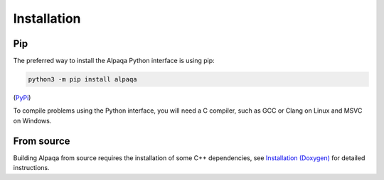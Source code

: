 Installation 
==============

Pip
---

The preferred way to install the Alpaqa Python interface is using pip:

.. code-block::

    python3 -m pip install alpaqa

(`PyPi <https://pypi.org/project/alpaqa>`_)

To compile problems using the Python interface, you will need a C compiler, such
as GCC or Clang on Linux and MSVC on Windows.

From source
-----------

Building Alpaqa from source requires the installation of some C++ dependencies, 
see `Installation (Doxygen) <../../../Doxygen/installation.html>`_ for detailed
instructions.
